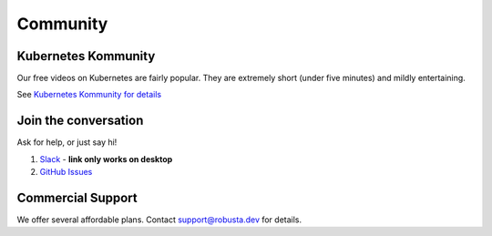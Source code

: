 Community
#######################

Kubernetes Kommunity
-------------------------

Our free videos on Kubernetes are fairly popular. They are extremely short (under five minutes) and mildly entertaining.

See `Kubernetes Kommunity for details <https://home.robusta.dev/videos>`_

Join the conversation
----------------------

Ask for help, or just say hi!

1. `Slack <https://bit.ly/robusta-slack>`_ - **link only works on desktop**
2. `GitHub Issues <https://github.com/robusta-dev/robusta/issues>`_

Commercial Support
-------------------
We offer several affordable plans. Contact support@robusta.dev for details.

